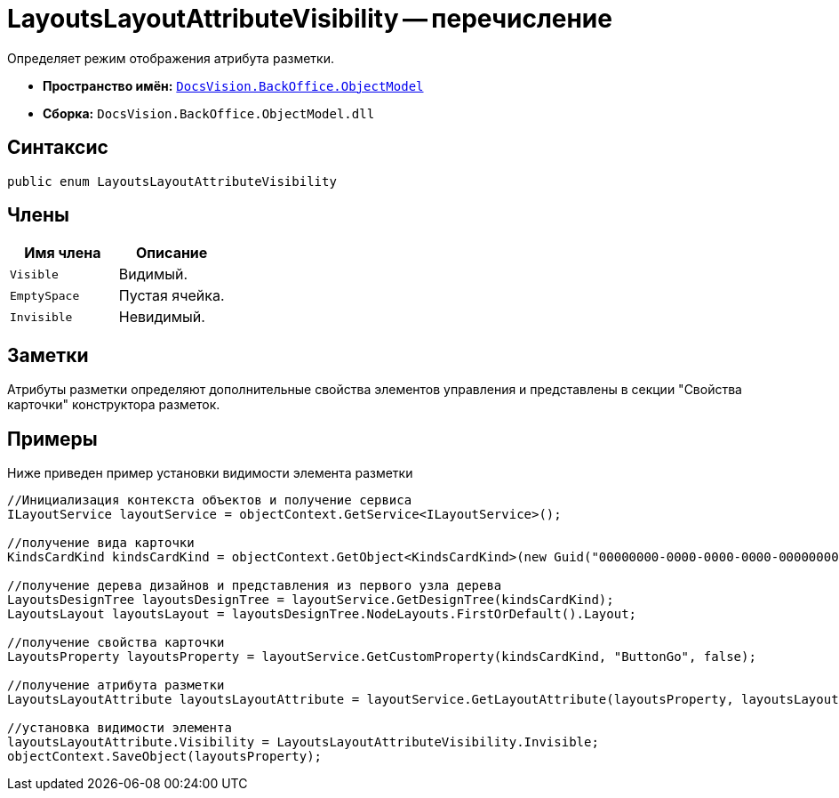 = LayoutsLayoutAttributeVisibility -- перечисление

Определяет режим отображения атрибута разметки.

* *Пространство имён:* `xref:api/DocsVision/Platform/ObjectModel/ObjectModel_NS.adoc[DocsVision.BackOffice.ObjectModel]`
* *Сборка:* `DocsVision.BackOffice.ObjectModel.dll`

== Синтаксис

[source,csharp]
----
public enum LayoutsLayoutAttributeVisibility
----

== Члены

[cols=",",options="header"]
|===
|Имя члена |Описание
|`Visible` |Видимый.
|`EmptySpace` |Пустая ячейка.
|`Invisible` |Невидимый.
|===

== Заметки

Атрибуты разметки определяют дополнительные свойства элементов управления и представлены в секции "Свойства карточки" конструктора разметок.

== Примеры

Ниже приведен пример установки видимости элемента разметки

[source,csharp]
----
//Инициализация контекста объектов и получение сервиса
ILayoutService layoutService = objectContext.GetService<ILayoutService>();
    
//получение вида карточки
KindsCardKind kindsCardKind = objectContext.GetObject<KindsCardKind>(new Guid("00000000-0000-0000-0000-000000000000"));

//получение дерева дизайнов и представления из первого узла дерева
LayoutsDesignTree layoutsDesignTree = layoutService.GetDesignTree(kindsCardKind);
LayoutsLayout layoutsLayout = layoutsDesignTree.NodeLayouts.FirstOrDefault().Layout;

//получение свойства карточки
LayoutsProperty layoutsProperty = layoutService.GetCustomProperty(kindsCardKind, "ButtonGo", false);

//получение атрибута разметки
LayoutsLayoutAttribute layoutsLayoutAttribute = layoutService.GetLayoutAttribute(layoutsProperty, layoutsLayout);

//установка видимости элемента
layoutsLayoutAttribute.Visibility = LayoutsLayoutAttributeVisibility.Invisible;
objectContext.SaveObject(layoutsProperty);
----
